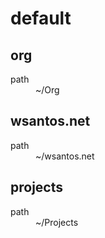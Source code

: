 :PROPERTIES:
:STARTUP: showall
:END:

* default
** org
 - path :: ~/Org
** wsantos.net
 - path :: ~/wsantos.net
** projects
 - path :: ~/Projects
